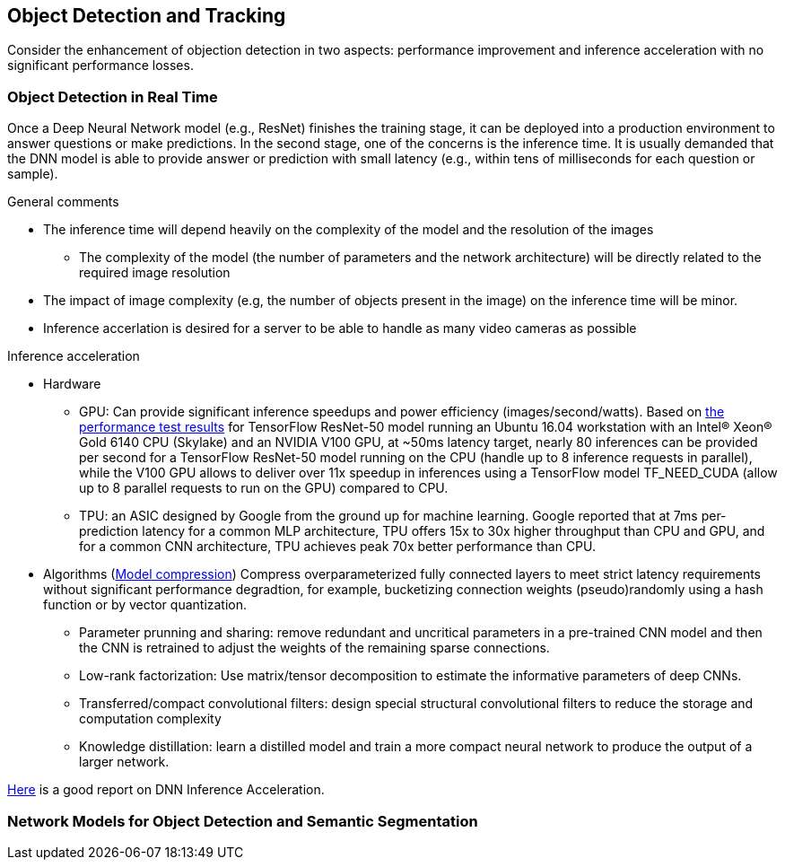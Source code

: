 == Object Detection and Tracking

Consider the enhancement of objection detection in two aspects: performance improvement and inference acceleration with no significant performance losses.

=== Object Detection in Real Time

Once a Deep Neural Network model (e.g., ResNet) finishes the training stage, it can be deployed into a production environment to answer questions or make predictions. In the second stage, one of the concerns is the inference time. It is usually demanded that the DNN model is able to provide answer or prediction with small latency (e.g., within tens of milliseconds for each question or sample).

.General comments
* The inference time will depend heavily on the complexity of the model and the resolution of the images
  - The complexity of the model (the number of parameters and the network architecture) will be directly related to the required image resolution
* The impact of image complexity (e.g, the number of objects present in the image) on the inference time will be minor.
* Inference accerlation is desired for a server to be able to handle as many video cameras as possible

.Inference acceleration
* Hardware
  - GPU: Can provide significant inference speedups and power efficiency (images/second/watts). Based on https://devblogs.nvidia.com/nvidia-serves-deep-learning-inference/[the performance test results] for TensorFlow ResNet-50 model running an Ubuntu 16.04 workstation with an Intel® Xeon® Gold 6140 CPU (Skylake) and an NVIDIA V100 GPU, at ~50ms latency target, nearly 80 inferences can be provided per second for a TensorFlow ResNet-50 model running on the CPU (handle up to 8 inference requests in parallel), while the V100 GPU allows to deliver over 11x speedup in inferences using a TensorFlow model TF_NEED_CUDA (allow up to 8 parallel requests to run on the GPU) compared to CPU.
  - TPU: an ASIC designed by Google from the ground up for machine learning. Google reported that at 7ms per-prediction latency 
  for a common MLP architecture, TPU offers 15x to 30x higher throughput than CPU and GPU, and for a common CNN architecture, TPU achieves peak 70x better performance than CPU.
* Algorithms (https://arxiv.org/pdf/1710.09282.pdf[Model compression])
Compress overparameterized fully connected layers to meet strict latency requirements without significant performance degradtion, for example, bucketizing connection weights (pseudo)randomly using a hash function or by vector quantization.
  - Parameter prunning and sharing: remove redundant and uncritical parameters in a pre-trained CNN model and then the CNN is retrained to adjust the weights of the remaining sparse connections.
  - Low-rank factorization: Use matrix/tensor decomposition to estimate the informative parameters of deep CNNs.
  - Transferred/compact convolutional filters: design special structural convolutional filters to reduce the storage and computation complexity
  - Knowledge distillation: learn a distilled model and train a more compact neural network to produce the output of a larger network.

https://medium.com/syncedreview/deep-learning-in-real-time-inference-acceleration-and-continuous-training-17dac9438b0b[Here] is a good report on DNN Inference Acceleration.


=== Network Models for Object Detection and Semantic Segmentation
